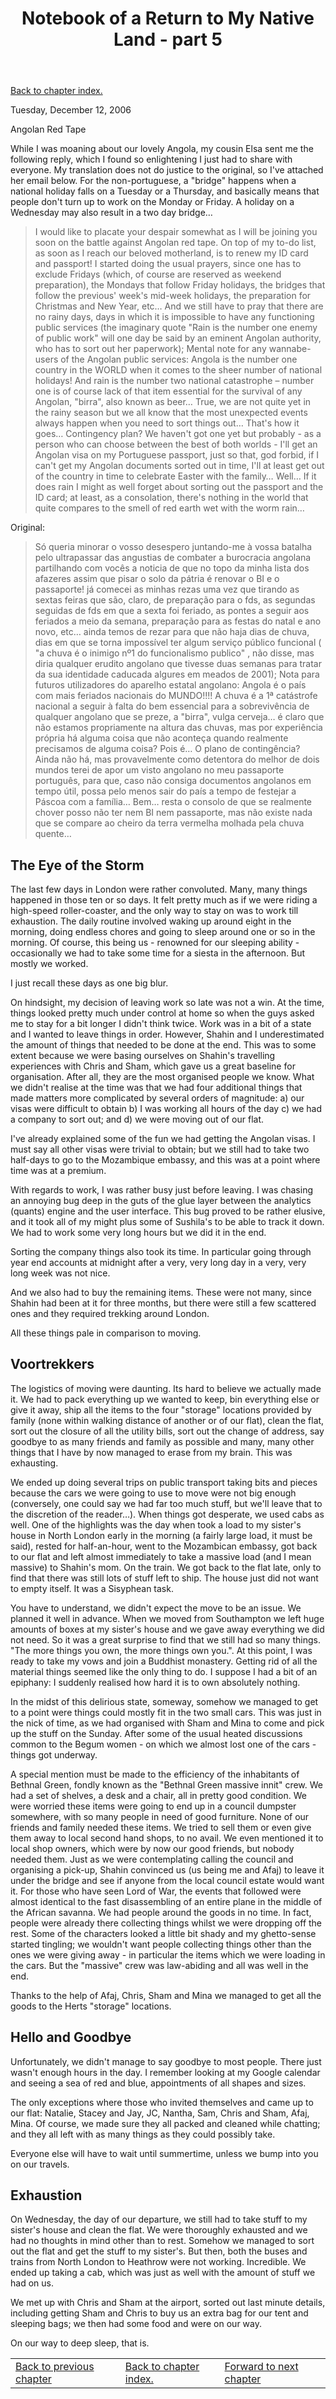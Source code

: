 #+title: Notebook of a Return to My Native Land - part 5
#+author: Marco Craveiro
#+options: num:nil author:nil toc:nil
#+bind: org-html-validation-link nil
#+HTML_HEAD: <link rel="stylesheet" href="../css/tufte.css" type="text/css" />

[[file:index.org][Back to chapter index.]]

Tuesday, December 12, 2006

Angolan Red Tape

While I was moaning about our lovely Angola, my cousin Elsa sent me
the following reply, which I found so enlightening I just had to share
with everyone. My translation does not do justice to the original, so
I've attached her email below. For the non-portuguese, a "bridge"
happens when a national holiday falls on a Tuesday or a Thursday, and
basically means that people don't turn up to work on the Monday or
Friday. A holiday on a Wednesday may also result in a two day
bridge...

#+begin_quote
I would like to placate your despair somewhat as I will be joining you
soon on the battle against Angolan red tape. On top of my to-do list,
as soon as I reach our beloved motherland, is to renew my ID card and
passport! I started doing the usual prayers, since one has to exclude
Fridays (which, of course are reserved as weekend preparation), the
Mondays that follow Friday holidays, the bridges that follow the
previous' week's mid-week holidays, the preparation for Christmas and
New Year, etc... And we still have to pray that there are no rainy
days, days in which it is impossible to have any functioning public
services (the imaginary quote "Rain is the number one enemy of public
work" will one day be said by an eminent Angolan authority, who has to
sort out her paperwork); Mental note for any wannabe-users of the
Angolan public services: Angola is the number one country in the WORLD
when it comes to the sheer number of national holidays! And rain is
the number two national catastrophe – number one is of course lack of
that item essential for the survival of any Angolan, "birra", also
known as beer... True, we are not quite yet in the rainy season but we
all know that the most unexpected events always happen when you need
to sort things out... That's how it goes... Contingency plan? We
haven't got one yet but probably - as a person who can choose between
the best of both worlds - I'll get an Angolan visa on my Portuguese
passport, just so that, god forbid, if I can't get my Angolan
documents sorted out in time, I'll at least get out of the country in
time to celebrate Easter with the family... Well... If it does rain I
might as well forget about sorting out the passport and the ID card;
at least, as a consolation, there's nothing in the world that quite
compares to the smell of red earth wet with the worm rain...
#+end_quote

Original:

#+begin_quote
Só queria minorar o vosso desespero juntando-me à vossa batalha pelo
ultrapassar das angustias de combater a burocracia angolana
partilhando com vocês a noticia de que no topo da minha lista dos
afazeres assim que pisar o solo da pátria é renovar o BI e o
passaporte! já comecei as minhas rezas uma vez que tirando as sextas
feiras que são, claro, de preparação para o fds, as segundas seguidas
de fds em que a sexta foi feriado, as pontes a seguir aos feriados a
meio da semana, preparação para as festas do natal e ano novo,
etc... ainda temos de rezar para que não haja dias de chuva, dias em
que se torna impossível ter algum serviço público funcional ( "a chuva
é o inimigo nº1 do funcionalismo publico" , não disse, mas diria
qualquer erudito angolano que tivesse duas semanas para tratar da sua
identidade caducada algures em meados de 2001); Nota para futuros
utilizadores do aparelho estatal angolano: Angola é o país com mais
feriados nacionais do MUNDO!!!! A chuva é a 1ª catástrofe nacional a
seguir à falta do bem essencial para a sobrevivência de qualquer
angolano que se preze, a "birra", vulga cerveja... é claro que não
estamos propriamente na altura das chuvas, mas por experiência própria
há alguma coisa que não aconteça quando realmente precisamos de alguma
coisa? Pois é... O plano de contingência? Ainda não há, mas
provavelmente como detentora do melhor de dois mundos terei de apor um
visto angolano no meu passaporte português, para que, caso não consiga
documentos angolanos em tempo útil, possa pelo menos sair do país a
tempo de festejar a Páscoa com a família... Bem... resta o consolo de
que se realmente chover posso não ter nem BI nem passaporte, mas não
existe nada que se compare ao cheiro da terra vermelha molhada pela
chuva quente...
#+end_quote

** The Eye of the Storm

The last few days in London were rather convoluted. Many, many things
happened in those ten or so days. It felt pretty much as if we were
riding a high-speed roller-coaster, and the only way to stay on was to
work till exhaustion. The daily routine involved waking up around
eight in the morning, doing endless chores and going to sleep around
one or so in the morning. Of course, this being us - renowned for our
sleeping ability - occasionally we had to take some time for a siesta
in the afternoon. But mostly we worked.

I just recall these days as one big blur.

On hindsight, my decision of leaving work so late was not a win. At
the time, things looked pretty much under control at home so when the
guys asked me to stay for a bit longer I didn't think twice. Work was
in a bit of a state and I wanted to leave things in order. However,
Shahin and I underestimated the amount of things that needed to be
done at the end. This was to some extent because we were basing
ourselves on Shahin's travelling experiences with Chris and Sham,
which gave us a great baseline for organisation. After all, they are
the most organised people we know. What we didn't realise at the time
was that we had four additional things that made matters more
complicated by several orders of magnitude: a) our visas were
difficult to obtain b) I was working all hours of the day c) we had a
company to sort out; and d) we were moving out of our flat.

I've already explained some of the fun we had getting the Angolan
visas. I must say all other visas were trivial to obtain; but we still
had to take two half-days to go to the Mozambique embassy, and this
was at a point where time was at a premium.

With regards to work, I was rather busy just before leaving. I was
chasing an annoying bug deep in the guts of the glue layer between the
analytics (quants) engine and the user interface. This bug proved to
be rather elusive, and it took all of my might plus some of Sushila's
to be able to track it down. We had to work some very long hours but
we did it in the end.

Sorting the company things also took its time. In particular going
through year end accounts at midnight after a very, very long day in a
very, very long week was not nice.

And we also had to buy the remaining items. These were not many, since
Shahin had been at it for three months, but there were still a few
scattered ones and they required trekking around London.

All these things pale in comparison to moving.

** Voortrekkers

The logistics of moving were daunting. Its hard to believe we actually
made it. We had to pack everything up we wanted to keep, bin
everything else or give it away, ship all the items to the four
"storage" locations provided by family (none within walking distance
of another or of our flat), clean the flat, sort out the closure of
all the utility bills, sort out the change of address, say goodbye to
as many friends and family as possible and many, many other things
that I have by now managed to erase from my brain. This was
exhausting.

We ended up doing several trips on public transport taking bits and
pieces because the cars we were going to use to move were not big
enough (conversely, one could say we had far too much stuff, but we'll
leave that to the discretion of the reader...). When things got
desperate, we used cabs as well. One of the highlights was the day
when took a load to my sister's house in North London early in the
morning (a fairly large load, it must be said), rested for
half-an-hour, went to the Mozambican embassy, got back to our flat and
left almost immediately to take a massive load (and I mean massive) to
Shahin's mom. On the train. We got back to the flat late, only to find
that there was still lots of stuff left to ship. The house just did
not want to empty itself. It was a Sisyphean task.

You have to understand, we didn't expect the move to be an issue. We
planned it well in advance. When we moved from Southampton we left
huge amounts of boxes at my sister's house and we gave away everything
we did not need. So it was a great surprise to find that we still had
so many things. "The more things you own, the more things own
you.". At this point, I was ready to take my vows and join a Buddhist
monastery. Getting rid of all the material things seemed like the only
thing to do. I suppose I had a bit of an epiphany: I suddenly realised
how hard it is to own absolutely nothing.

[[./marco_shahin_bethnal_green.jpg]]

In the midst of this delirious state, someway, somehow we managed to
get to a point were things could mostly fit in the two small
cars. This was just in the nick of time, as we had organised with Sham
and Mina to come and pick up the stuff on the Sunday. After some of
the usual heated discussions common to the Begum women - on which we
almost lost one of the cars - things got underway.

A special mention must be made to the efficiency of the inhabitants of
Bethnal Green, fondly known as the "Bethnal Green massive innit"
crew. We had a set of shelves, a desk and a chair, all in pretty good
condition. We were worried these items were going to end up in a
council dumpster somewhere, with so many people in need of good
furniture. None of our friends and family needed these items. We tried
to sell them or even give them away to local second hand shops, to no
avail. We even mentioned it to local shop owners, which were by now
our good friends, but nobody needed them. Just as we were
contemplating calling the council and organising a pick-up, Shahin
convinced us (us being me and Afaj) to leave it under the bridge and
see if anyone from the local council estate would want it. For those
who have seen Lord of War, the events that followed were almost
identical to the fast disassembling of an entire plane in the middle
of the African savanna. We had people around the goods in no time. In
fact, people were already there collecting things whilst we were
dropping off the rest. Some of the characters looked a little bit
shady and my ghetto-sense started tingling; we wouldn't want people
collecting things other than the ones we were giving away - in
particular the items which we were loading in the cars. But the
"massive" crew was law-abiding and all was well in the end.

Thanks to the help of Afaj, Chris, Sham and Mina we managed to get all
the goods to the Herts "storage" locations.

** Hello and Goodbye

Unfortunately, we didn't manage to say goodbye to most people. There
just wasn't enough hours in the day. I remember looking at my Google
calendar and seeing a sea of red and blue, appointments of all shapes
and sizes.

The only exceptions where those who invited themselves and came up to
our flat: Natalie, Stacey and Jay, JC, Nantha, Sam, Chris and Sham,
Afaj, Mina. Of course, we made sure they all packed and cleaned while
chatting; and they all left with as many things as they could possibly
take.

Everyone else will have to wait until summertime, unless we bump into
you on our travels.

** Exhaustion

On Wednesday, the day of our departure, we still had to take stuff to
my sister's house and clean the flat. We were thoroughly exhausted and
we had no thoughts in mind other than to rest. Somehow we managed to
sort out the flat and get the stuff to my sister's. But then, both the
buses and trains from North London to Heathrow were not
working. Incredible. We ended up taking a cab, which was just as well
with the amount of stuff we had on us.

We met up with Chris and Sham at the airport, sorted out last minute
details, including getting Sham and Chris to buy us an extra bag for
our tent and sleeping bags; we then had some food and were on our way.

On our way to deep sleep, that is.

| [[file:part_4.org][Back to previous chapter]] | [[file:index.org][Back to chapter index.]] | [[file:part_6.org][Forward to next chapter]] |
